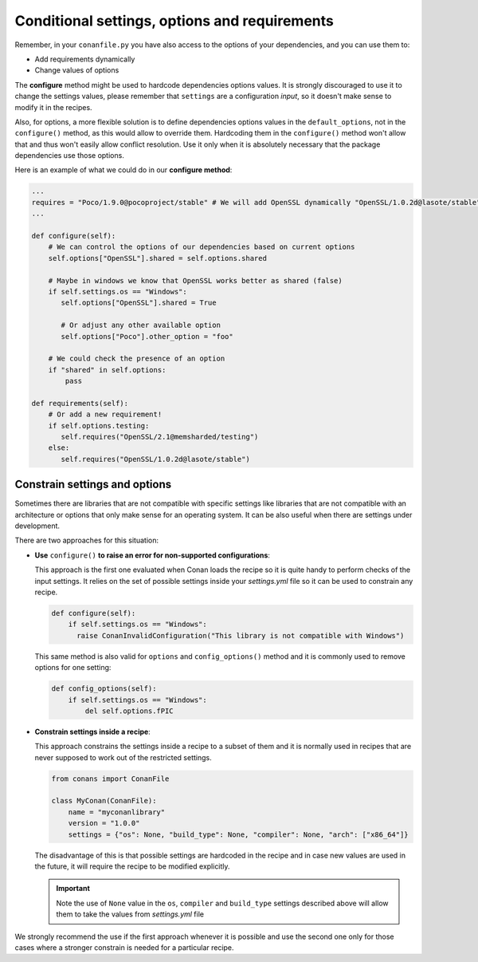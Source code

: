 .. _conditional_settings_options_requirements:

Conditional settings, options and requirements
==============================================

Remember, in your ``conanfile.py`` you have also access to the options of your dependencies,
and you can use them to:

* Add requirements dynamically
* Change values of options

The **configure** method might be used to hardcode dependencies options values. 
It is strongly discouraged to use it to change the settings values, please remember that ``settings``
are a configuration *input*, so it doesn't make sense to modify it in the recipes.

Also, for options, a more flexible solution is to define dependencies options values in the ``default_options``,
not in the ``configure()`` method, as this would allow to override them. Hardcoding them in the ``configure()``
method won't allow that and thus won't easily allow conflict resolution. Use it only when it is absolutely
necessary that the package dependencies use those options.

Here is an example of what we could do in our **configure method**:

.. code-block:: python

      ...
      requires = "Poco/1.9.0@pocoproject/stable" # We will add OpenSSL dynamically "OpenSSL/1.0.2d@lasote/stable"
      ...

      def configure(self):
          # We can control the options of our dependencies based on current options
          self.options["OpenSSL"].shared = self.options.shared

          # Maybe in windows we know that OpenSSL works better as shared (false)
          if self.settings.os == "Windows":
             self.options["OpenSSL"].shared = True

             # Or adjust any other available option
             self.options["Poco"].other_option = "foo"

          # We could check the presence of an option
          if "shared" in self.options:
              pass

      def requirements(self):
          # Or add a new requirement!
          if self.options.testing:
             self.requires("OpenSSL/2.1@memsharded/testing")
          else:
             self.requires("OpenSSL/1.0.2d@lasote/stable")

Constrain settings and options
------------------------------

Sometimes there are libraries that are not compatible with specific settings like libraries
that are not compatible with an architecture or options that only make sense for an operating system. It can be also useful when there are
settings under development.

There are two approaches for this situation:

- **Use** ``configure()`` **to raise an error for non-supported configurations**:

  This approach is the first one evaluated when Conan loads the recipe so it is quite handy to perform checks of the input settings. It
  relies on the set of possible settings inside your *settings.yml* file so it can be used to constrain any recipe.

  .. code-block:: python

      def configure(self):
          if self.settings.os == "Windows":
            raise ConanInvalidConfiguration("This library is not compatible with Windows")

  This same method is also valid for ``options`` and ``config_options()`` method and it is commonly used to remove options for one setting:

  .. code-block:: python

      def config_options(self):
          if self.settings.os == "Windows":
              del self.options.fPIC

- **Constrain settings inside a recipe**:

  This approach constrains the settings inside a recipe to a subset of them and it is normally used in recipes that are never supposed to
  work out of the restricted settings.

  .. code-block:: python

      from conans import ConanFile

      class MyConan(ConanFile):
          name = "myconanlibrary"
          version = "1.0.0"
          settings = {"os": None, "build_type": None, "compiler": None, "arch": ["x86_64"]}

  The disadvantage of this is that possible settings are hardcoded in the recipe and in case new values are used in the future, it will
  require the recipe to be modified explicitly.

  .. important::

      Note the use of ``None`` value in the ``os``, ``compiler`` and ``build_type`` settings described above will allow them to take the values
      from *settings.yml* file

We strongly recommend the use if the first approach whenever it is possible and use the second one only for those cases where a stronger
constrain is needed for a particular recipe.

.. seealso::

    Check the reference section :ref:`configure(), config_options() <method_configure_config_options>` to find out more.
